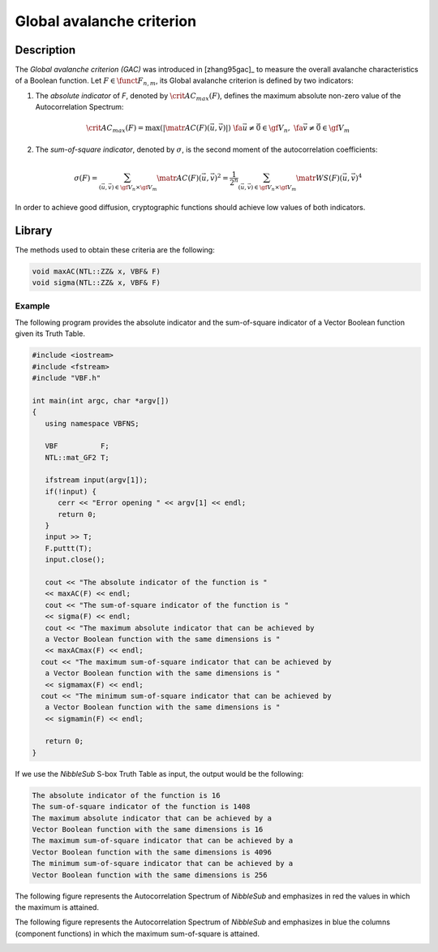 **************************
Global avalanche criterion
**************************

Description
===========

The *Global avalanche criterion (GAC)* was introduced in [zhang95gac]_ to measure the overall avalanche characteristics of a Boolean function. Let :math:`F \in \funct{F}_{n,m}`, its Global avalanche criterion is defined by two indicators:

1. The *absolute indicator* of *F*, denoted by :math:`\crit{AC_{max}}(F)`, defines the maximum absolute non-zero value of the Autocorrelation Spectrum:

.. math::

    \crit{AC_{max}}(F) = \max(|\matr{AC}(F)(\vec{u},\vec{v})|) \ \fa \vec{u} \neq \vec{0} \in \gf{V_n}, \ \fa \vec{v} \neq \vec{0} \in \gf{V_m}

2. The *sum-of-square indicator*, denoted by :math:`\sigma`, is the second moment of the autocorrelation coefficients:

.. math::

    \sigma(F) = \sum_{(\vec{u},\vec{v}) \in \gf{V_n} \times \gf{V_m}} \matr{AC}(F)(\vec{u},\vec{v})^2 =  \frac{1}{2^n} \sum_{(\vec{u},\vec{v}) \in \gf{V_n} \times \gf{V_m}} \matr{WS}(F)(\vec{u},\vec{v})^4 
 
In order to achieve good diffusion, cryptographic functions should achieve low values of both indicators.

Library
=======

The methods used to obtain these criteria are the following:

.. code-block:: c

	void maxAC(NTL::ZZ& x, VBF& F)
	void sigma(NTL::ZZ& x, VBF& F)

Example
-------

The following program provides the absolute indicator and the sum-of-square indicator of a Vector Boolean function given its Truth Table.

.. code-block:: c

	#include <iostream>
	#include <fstream>
	#include "VBF.h"

	int main(int argc, char *argv[])
	{
	   using namespace VBFNS;

	   VBF          F;
	   NTL::mat_GF2 T;

	   ifstream input(argv[1]);
	   if(!input) {
	      cerr << "Error opening " << argv[1] << endl;
	      return 0;
	   }
	   input >> T;
	   F.puttt(T);
	   input.close();

	   cout << "The absolute indicator of the function is " 
	   << maxAC(F) << endl;
	   cout << "The sum-of-square indicator of the function is "
	   << sigma(F) << endl;
	   cout << "The maximum absolute indicator that can be achieved by 
	   a Vector Boolean function with the same dimensions is " 
	   << maxACmax(F) << endl;
	  cout << "The maximum sum-of-square indicator that can be achieved by 
	   a Vector Boolean function with the same dimensions is " 
	   << sigmamax(F) << endl;
	  cout << "The minimum sum-of-square indicator that can be achieved by 
	   a Vector Boolean function with the same dimensions is " 
	   << sigmamin(F) << endl;

	   return 0;
	}

If we use the *NibbleSub* S-box Truth Table as input, the output would be the following:

.. code-block:: console

	The absolute indicator of the function is 16
	The sum-of-square indicator of the function is 1408
	The maximum absolute indicator that can be achieved by a 
	Vector Boolean function with the same dimensions is 16
	The maximum sum-of-square indicator that can be achieved by a 
	Vector Boolean function with the same dimensions is 4096
	The minimum sum-of-square indicator that can be achieved by a 
	Vector Boolean function with the same dimensions is 256

The following figure represents the Autocorrelation Spectrum of *NibbleSub* and emphasizes in red the values in which the maximum is attained.

.. image:: /images/maxac.png
   :width: 750 px
   :align: center

The following figure represents the Autocorrelation Spectrum of *NibbleSub* and emphasizes in blue the columns (component functions) in which the maximum sum-of-square is attained.

.. image:: /images/ssi.png
   :width: 750 px
   :align: center
